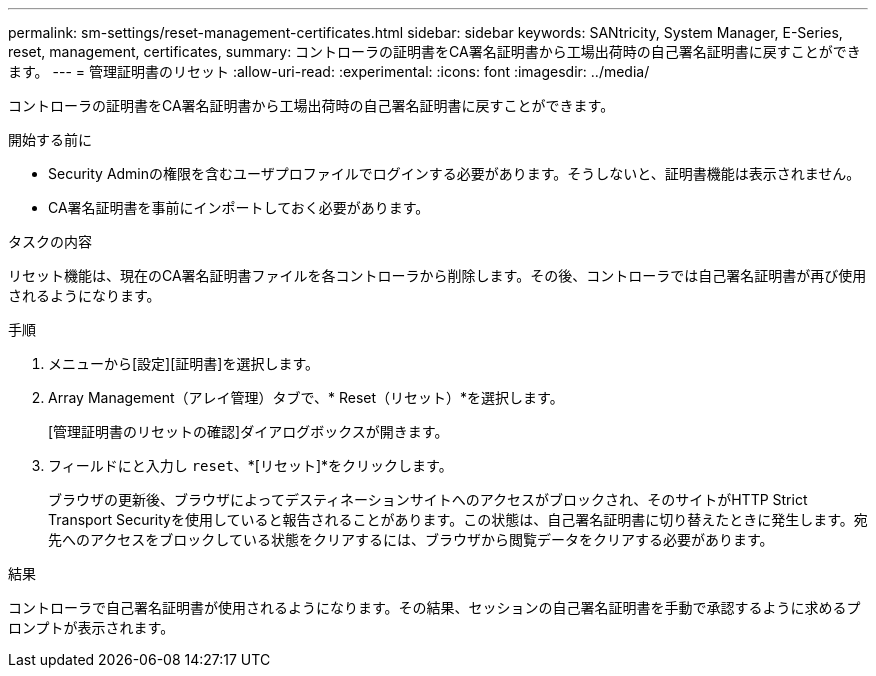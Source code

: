 ---
permalink: sm-settings/reset-management-certificates.html 
sidebar: sidebar 
keywords: SANtricity, System Manager, E-Series, reset, management, certificates, 
summary: コントローラの証明書をCA署名証明書から工場出荷時の自己署名証明書に戻すことができます。 
---
= 管理証明書のリセット
:allow-uri-read: 
:experimental: 
:icons: font
:imagesdir: ../media/


[role="lead"]
コントローラの証明書をCA署名証明書から工場出荷時の自己署名証明書に戻すことができます。

.開始する前に
* Security Adminの権限を含むユーザプロファイルでログインする必要があります。そうしないと、証明書機能は表示されません。
* CA署名証明書を事前にインポートしておく必要があります。


.タスクの内容
リセット機能は、現在のCA署名証明書ファイルを各コントローラから削除します。その後、コントローラでは自己署名証明書が再び使用されるようになります。

.手順
. メニューから[設定][証明書]を選択します。
. Array Management（アレイ管理）タブで、* Reset（リセット）*を選択します。
+
[管理証明書のリセットの確認]ダイアログボックスが開きます。

. フィールドにと入力し `reset`、*[リセット]*をクリックします。
+
ブラウザの更新後、ブラウザによってデスティネーションサイトへのアクセスがブロックされ、そのサイトがHTTP Strict Transport Securityを使用していると報告されることがあります。この状態は、自己署名証明書に切り替えたときに発生します。宛先へのアクセスをブロックしている状態をクリアするには、ブラウザから閲覧データをクリアする必要があります。



.結果
コントローラで自己署名証明書が使用されるようになります。その結果、セッションの自己署名証明書を手動で承認するように求めるプロンプトが表示されます。
